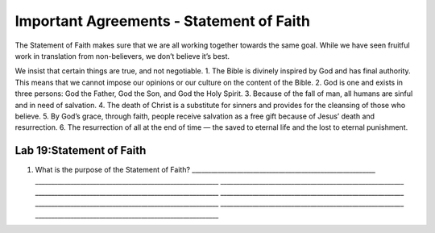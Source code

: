 Important Agreements - Statement of Faith
-----------------------------------------

The Statement of Faith makes sure that we are all working together
towards the same goal. While we have seen fruitful work in translation
from non-believers, we don’t believe it’s best.

We insist that certain things are true, and not negotiable. 1. The Bible
is divinely inspired by God and has final authority. This means that we
cannot impose our opinions or our culture on the content of the Bible.
2. God is one and exists in three persons: God the Father, God the Son,
and God the Holy Spirit. 3. Because of the fall of man, all humans are
sinful and in need of salvation. 4. The death of Christ is a substitute
for sinners and provides for the cleansing of those who believe. 5. By
God’s grace, through faith, people receive salvation as a free gift
because of Jesus’ death and resurrection. 6. The resurrection of all at
the end of time — the saved to eternal life and the lost to eternal
punishment.

Lab 19:Statement of Faith
'''''''''''''''''''''''''

1. What is the purpose of the Statement of Faith?
   \________________________________________________________\_
   \________________________________________________________\_
   \________________________________________________________\_
   \________________________________________________________\_
   \________________________________________________________\_
   \________________________________________________________\_
   \________________________________________________________\_
   \________________________________________________________\_
